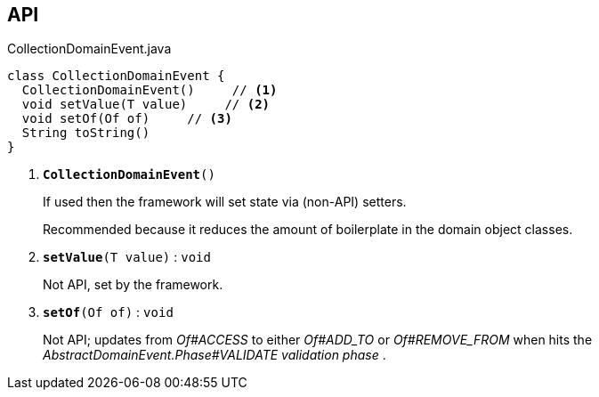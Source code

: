 :Notice: Licensed to the Apache Software Foundation (ASF) under one or more contributor license agreements. See the NOTICE file distributed with this work for additional information regarding copyright ownership. The ASF licenses this file to you under the Apache License, Version 2.0 (the "License"); you may not use this file except in compliance with the License. You may obtain a copy of the License at. http://www.apache.org/licenses/LICENSE-2.0 . Unless required by applicable law or agreed to in writing, software distributed under the License is distributed on an "AS IS" BASIS, WITHOUT WARRANTIES OR  CONDITIONS OF ANY KIND, either express or implied. See the License for the specific language governing permissions and limitations under the License.

== API

.CollectionDomainEvent.java
[source,java]
----
class CollectionDomainEvent {
  CollectionDomainEvent()     // <.>
  void setValue(T value)     // <.>
  void setOf(Of of)     // <.>
  String toString()
}
----

<.> `[teal]#*CollectionDomainEvent*#()`
+
--
If used then the framework will set state via (non-API) setters.

Recommended because it reduces the amount of boilerplate in the domain object classes.
--
<.> `[teal]#*setValue*#(T value)` : `void`
+
--
Not API, set by the framework.
--
<.> `[teal]#*setOf*#(Of of)` : `void`
+
--
Not API; updates from _Of#ACCESS_ to either _Of#ADD_TO_ or _Of#REMOVE_FROM_ when hits the _AbstractDomainEvent.Phase#VALIDATE validation phase_ .
--

